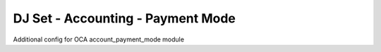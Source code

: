 DJ Set - Accounting - Payment Mode
==================================

Additional config for OCA account_payment_mode module

